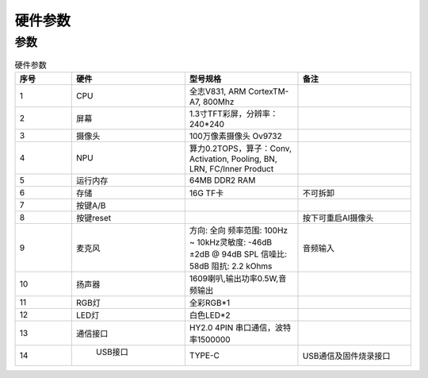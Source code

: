 硬件参数
==============
    

参数
----------
.. csv-table:: 硬件参数
    :header: "序号", "硬件", "型号规格", "备注"
    :widths: 5, 10, 10, 10

    "1", "CPU", "全志V831, ARM CortexTM-A7, 800Mhz", ""
    "2", "屏幕", "1.3寸TFT彩屏，分辨率：240*240", ""
    "3", "摄像头", "100万像素摄像头 Ov9732"
    "4", "NPU", "算力0.2TOPS，算子：Conv, Activation, Pooling, BN, LRN, FC/Inner Product"
    "5", "运行内存", "64MB DDR2 RAM"
    "6", "存储", "16G TF卡", "不可拆卸"
    "7", "按键A/B", "", ""
    "8", "按键reset","", "按下可重启AI摄像头"
    "9", "麦克风", "方向: 全向 频率范围: 100Hz ~ 10kHz灵敏度: -46dB ±2dB @ 94dB SPL 信噪比: 58dB 阻抗: 2.2 kOhms", "音频输入"
    "10", "扬声器", "1609喇叭,输出功率0.5W,音频输出"  
    "11", "RGB灯", "全彩RGB*1"
    "12", "LED灯", "白色LED*2"
    "13", "通信接口", "HY2.0 4PIN 串口通信，波特率1500000", ""
    "14", " USB接口", "TYPE-C", "USB通信及固件烧录接口"
